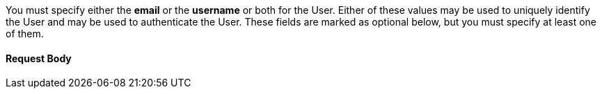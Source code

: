 You must specify either the **email** or the **username** or both for the User. Either of these values may be used to uniquely identify the User and may be used to authenticate the User. These fields are marked as optional below, but you must specify at least one of them.

==== Request Body


